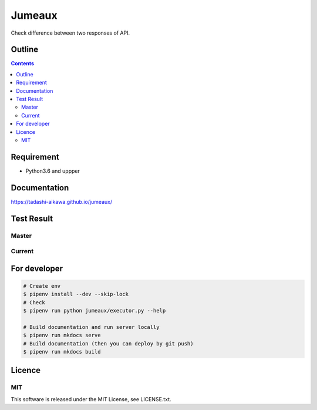 Jumeaux
*******

|pypi| |travis| |coverage| |complexity| |versions| |license|

.. raw:: html

   <img src="./logo.png" width=400 height=400 />

Check difference between two responses of API.


Outline
=======

.. contents::


Requirement
===========

* Python3.6 and uppper


Documentation
=============

https://tadashi-aikawa.github.io/jumeaux/


Test Result
===========

Master
------

.. image:: https://api.travis-ci.org/tadashi-aikawa/jumeaux.png?branch=master
    :target: https://travis-ci.org/tadashi-aikawa/jumeaux

Current
-------

.. image:: https://api.travis-ci.org/tadashi-aikawa/jumeaux.png?
    :target: https://travis-ci.org/tadashi-aikawa/jumeaux


For developer
=============

.. sourcecode::

    # Create env
    $ pipenv install --dev --skip-lock
    # Check
    $ pipenv run python jumeaux/executor.py --help

    # Build documentation and run server locally
    $ pipenv run mkdocs serve
    # Build documentation (then you can deploy by git push)
    $ pipenv run mkdocs build


Licence
=======

MIT
---

This software is released under the MIT License, see LICENSE.txt.


.. |travis| image:: https://api.travis-ci.org/tadashi-aikawa/jumeaux.svg?branch=master
    :target: https://travis-ci.org/tadashi-aikawa/jumeaux/builds
    :alt: Build Status
.. |coverage| image:: https://codeclimate.com/github/tadashi-aikawa/jumeaux/badges/coverage.svg
    :target: https://codeclimate.com/github/tadashi-aikawa/jumeaux/coverage
    :alt: Test Coverage
.. |complexity| image:: https://codeclimate.com/github/tadashi-aikawa/jumeaux/badges/gpa.svg
    :target: https://codeclimate.com/github/tadashi-aikawa/jumeaux
    :alt: Code Climate
.. |license| image:: https://img.shields.io/github/license/mashape/apistatus.svg
.. |pypi| image:: https://img.shields.io/pypi/v/jumeaux.svg
.. |versions| image:: https://img.shields.io/pypi/pyversions/jumeaux.svg
